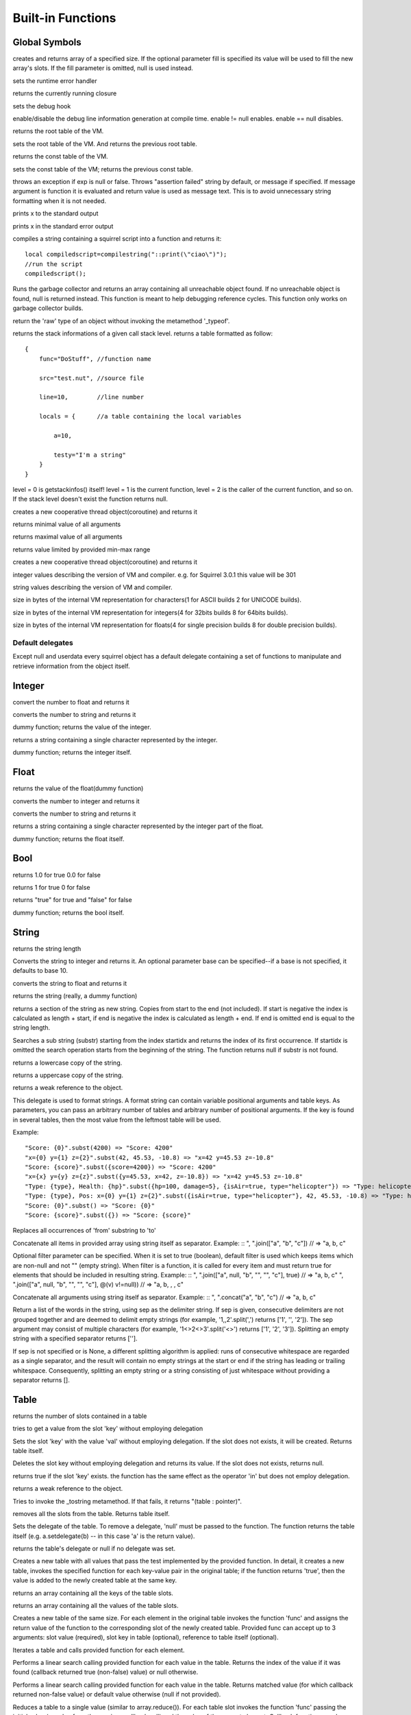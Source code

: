 .. _builtin_functions:


==================
Built-in Functions
==================

.. index::
    single: Built-in Functions
    pair: Global Symbols; Built-in Functions


^^^^^^^^^^^^^^
Global Symbols
^^^^^^^^^^^^^^

.. js:function:: array(size,[fill])

creates and returns array of a specified size. If the optional parameter fill is specified its value will be used to fill the new array's slots. If the fill parameter is omitted, null is used instead.

.. js:function:: seterrorhandler(func)


sets the runtime error handler

.. js:function:: callee()


returns the currently running closure

.. js:function:: setdebughook(hook_func)


sets the debug hook

.. js:function:: enabledebuginfo(enable)

enable/disable the debug line information generation at compile time. enable != null enables. enable == null disables.

.. js:function:: getroottable()

returns the root table of the VM.

.. js:function:: setroottable(table)

sets the root table of the VM. And returns the previous root table.

.. js:function:: getconsttable()

returns the const table of the VM.

.. js:function:: setconsttable(table)

sets the const table of the VM; returns the previous const table.

.. js:function:: assert(exp, [message])

throws an exception if exp is null or false. Throws "assertion failed" string by default, or message if specified.
If message argument is function it is evaluated and return value is used as message text. This is to avoid
unnecessary string formatting when it is not needed.

.. js:function:: print(x)

prints x to the standard output

.. js:function:: error(x)

prints x in the standard error output

.. js:function:: compilestring(string,[buffername])

compiles a string containing a squirrel script into a function and returns it::

    local compiledscript=compilestring("::print(\"ciao\")");
    //run the script
    compiledscript();

.. js:function:: collectgarbage()

    Runs the garbage collector and returns the number of reference cycles found (and deleted). This function only works on garbage collector builds.

.. js:function:: resurrectunreachable()

Runs the garbage collector and returns an array containing all unreachable object found. If no unreachable object is found, null is returned instead. This function is meant to help debugging reference cycles. This function only works on garbage collector builds.

.. js:function:: type(obj)

return the 'raw' type of an object without invoking the metamethod '_typeof'.

.. js:function:: getstackinfos(level)

returns the stack informations of a given call stack level. returns a table formatted as follow: ::

    {
        func="DoStuff", //function name

        src="test.nut", //source file

        line=10,        //line number

        locals = {      //a table containing the local variables

            a=10,

            testy="I'm a string"
        }
    }

level = 0 is getstackinfos() itself! level = 1 is the current function, level = 2 is the caller of the current function, and so on. If the stack level doesn't exist the function returns null.

.. js:function:: newthread(threadfunc)

creates a new cooperative thread object(coroutine) and returns it

.. js:function:: min(x, y, [z], [w], ...)

returns minimal value of all arguments

.. js:function:: max(x, y, [z], [w], ...)

returns maximal value of all arguments

.. js:function:: clamp(x, min_val, max_val)

returns value limited by provided min-max range

creates a new cooperative thread object(coroutine) and returns it

.. js:data:: _versionnumber_

integer values describing the version of VM and compiler. e.g. for Squirrel 3.0.1 this value will be 301

.. js:data:: _version_

string values describing the version of VM and compiler.

.. js:data:: _charsize_

size in bytes of the internal VM representation for characters(1 for ASCII builds 2 for UNICODE builds).

.. js:data:: _intsize_

size in bytes of the internal VM representation for integers(4 for 32bits builds 8 for 64bits builds).

.. js:data:: _floatsize_

size in bytes of the internal VM representation for floats(4 for single precision builds 8 for double precision builds).

-----------------
Default delegates
-----------------

Except null and userdata every squirrel object has a default delegate containing a set of functions to manipulate and retrieve information from the object itself.

^^^^^^^^
Integer
^^^^^^^^

.. js:function:: integer.tofloat()

convert the number to float and returns it


.. js:function:: integer.tostring()

converts the number to string and returns it


.. js:function:: integer.tointeger()

dummy function; returns the value of the integer.


.. js:function:: integer.tochar()

returns a string containing a single character represented by the integer.


.. js:function:: integer.weakref()

dummy function; returns the integer itself.

^^^^^
Float
^^^^^

.. js:function:: float.tofloat()

returns the value of the float(dummy function)


.. js:function:: float.tointeger()

converts the number to integer and returns it


.. js:function:: float.tostring()

converts the number to string and returns it


.. js:function:: float.tochar()

returns a string containing a single character represented by the integer part of the float.


.. js:function:: float.weakref()

dummy function; returns the float itself.

^^^^
Bool
^^^^

.. js:function:: bool.tofloat()

returns 1.0 for true 0.0 for false


.. js:function:: bool.tointeger()

returns 1 for true 0 for false


.. js:function:: bool.tostring()

returns "true" for true and "false" for false


.. js:function:: bool.weakref()

dummy function; returns the bool itself.

^^^^^^
String
^^^^^^

.. js:function:: string.len()

returns the string length


.. js:function:: string.tointeger([base])

Converts the string to integer and returns it. An optional parameter base can be specified--if a base is not specified, it defaults to base 10.


.. js:function:: string.tofloat()

converts the string to float and returns it


.. js:function:: string.tostring()

returns the string (really, a dummy function)


.. js:function:: string.slice(start,[end])

returns a section of the string as new string. Copies from start to the end (not included). If start is negative the index is calculated as length + start, if end is negative the index is calculated as length + end. If end is omitted end is equal to the string length.


.. js:function:: string.indexof(substr,[startidx])

Searches a sub string (substr) starting from the index startidx and returns the index of its first occurrence. If startidx is omitted the search operation starts from the beginning of the string. The function returns null if substr is not found.


.. js:function:: string.tolower()

returns a lowercase copy of the string.


.. js:function:: string.toupper()

returns a uppercase copy of the string.


.. js:function:: string.weakref()

returns a weak reference to the object.

.. js:function:: string.subst(...)

This delegate is used to format strings. A format string can contain variable positional arguments and table keys.
As parameters, you can pass an arbitrary number of tables and arbitrary number of positional arguments. If the key is found in several tables,
then the most value from the leftmost table will be used.

Example: ::

"Score: {0}".subst(4200) => "Score: 4200"
"x={0} y={1} z={2}".subst(42, 45.53, -10.8) => "x=42 y=45.53 z=-10.8"
"Score: {score}".subst({score=4200}) => "Score: 4200"
"x={x} y={y} z={z}".subst({y=45.53, x=42, z=-10.8}) => "x=42 y=45.53 z=-10.8"
"Type: {type}, Health: {hp}".subst({hp=100, damage=5}, {isAir=true, type="helicopter"}) => "Type: helicopter, Health: 100"
"Type: {type}, Pos: x={0} y={1} z={2}".subst({isAir=true, type="helicopter"}, 42, 45.53, -10.8) => "Type: helicopter, Pos: x=42 y=45.53 z=-10.8"
"Score: {0}".subst() => "Score: {0}"
"Score: {score}".subst({}) => "Score: {score}"

.. js:function:: string.replace(from, to)

Replaces all occurrences of 'from' substring to 'to'

.. js:function:: string.join(arr, [filter])

Concatenate all items in provided array using string itself as separator.
Example: ::
", ".join(["a", "b", "c"]) // => "a, b, c"

Optional filter parameter can be specified.
When it is set to true (boolean), default filter is used which keeps items which are non-null and not "" (empty string).
When filter is a function, it is called for every item and must return true for elements that should be included in resulting string.
Example: ::
", ".join(["a", null, "b", "", "", "c"], true) // => "a, b, c"
", ".join(["a", null, "b", "", "", "c"], @(v) v!=null)) // => "a, b, , , c"

.. js:function:: string.concat(...)

Concatenate all arguments using string itself as separator.
Example: ::
", ".concat("a", "b", "c") // => "a, b, c"

.. js:function:: string.split([sep])

Return a list of the words in the string, using sep as the delimiter string.
If sep is given, consecutive delimiters are not grouped together and are deemed to delimit empty strings
(for example, '1,,2'.split(',') returns ['1', '', '2']).
The sep argument may consist of multiple characters (for example, '1<>2<>3'.split('<>') returns ['1', '2', '3']).
Splitting an empty string with a specified separator returns [''].

If sep is not specified or is None, a different splitting algorithm is applied:
runs of consecutive whitespace are regarded as a single separator, and the result will contain no empty strings
at the start or end if the string has leading or trailing whitespace.
Consequently, splitting an empty string or a string consisting of just whitespace without providing a separator returns [].


^^^^^
Table
^^^^^

.. js:function:: table.len()

returns the number of slots contained in a table


.. js:function:: table.rawget(key)

tries to get a value from the slot 'key' without employing delegation


.. js:function:: table.rawset(key,val)

Sets the slot 'key' with the value 'val' without employing delegation. If the slot does not exists, it will be created. Returns table itself.


.. js:function:: table.rawdelete()

Deletes the slot key without employing delegation and returns its value. If the slot does not exists, returns null.


.. js:function:: table.rawin(key)

returns true if the slot 'key' exists. the function has the same effect as the operator 'in' but does not employ delegation.


.. js:function:: table.weakref()

returns a weak reference to the object.


.. js:function:: table.tostring()

Tries to invoke the _tostring metamethod. If that fails, it returns "(table : pointer)".


.. js:function:: table.clear()

removes all the slots from the table. Returns table itself.


.. js:function:: table.setdelegate(table)

Sets the delegate of the table. To remove a delegate, 'null' must be passed to the function. The function returns the table itself (e.g. a.setdelegate(b) -- in this case 'a' is the return value).


.. js:function:: table.getdelegate()

returns the table's delegate or null if no delegate was set.


.. js:function:: table.filter(func(val, [key], [table_ref]))

Creates a new table with all values that pass the test implemented by the provided function. In detail, it creates a new table, invokes the specified function for each key-value pair in the original table; if the function returns 'true', then the value is added to the newly created table at the same key.

.. js:function:: table.keys()

returns an array containing all the keys of the table slots.

.. js:function:: table.values()

returns an array containing all the values of the table slots.


.. js:function:: table.map(func(slot_value, [slot_key], [table_ref]))

Creates a new table of the same size. For each element in the original table invokes the function 'func' and assigns the return value of the function to the corresponding slot of the newly created table.
Provided func can accept up to 3 arguments: slot value (required), slot key in table (optional), reference to table itself (optional).

.. js:function:: table.each(func(slot_value, [slot_key], [table_ref]))

Iterates a table and calls provided function for each element.

.. js:function:: table.findindex(func(slot_value, [slot_key], [table_ref]))

Performs a linear search calling provided function for each value in the table.
Returns the index of the value if it was found (callback returned true (non-false) value) or null otherwise.

.. js:function:: table.findvalue(func(slot_value, [slot_key], [table_ref]), [def=null])

Performs a linear search calling provided function for each value in the table.
Returns matched value (for which callback returned non-false value) or default value otherwise (null if not provided).

.. js:function:: table.reduce(func(accumulator, slot_value, [slot_key], [table_ref]), [initializer])

Reduces a table to a single value (similar to array.reduce()).
For each table slot invokes the function 'func' passing the initial value
(or value from the previous callback call) and the value of the current element.
Callback function can also take optional parameters: key in table for current value and reference to table itself.
Iteration order is not determined.

.. js:function:: table.__merge(table_1, [table_2], [table_3], ...)

This delegate is used to create new table from old and given.
Arguments to merge fields from can be tables, classes and instances.

Example: ::

    local foo = {fizz=1}
    local bar = foo.__merge({buzz=2})
    => foo == {fizz=1}; bar={fizz=1, buzz=2}


.. js:function:: table.__update(table_1, [table_2], [table_3], ...)

This delegate is used to update new table with values from given ones.
In other words it mutates table with data from provided tables.

Example: ::

    local foo = {fizz=1}
    local bar = foo.__update({buzz=2})
    => foo == {fizz=1, bazz=2}; bar={fizz=1, buzz=2}


^^^^^^
Array
^^^^^^

.. js:function:: array.len()

returns the length of the array


.. js:function:: array.append(val, [val_2], [val_3], ...)

sequentially appends the values of arguments 'val' to the end of the array. Returns array itself.


.. js:function:: array.push(val, [val_2], [val_3], ...)

alias for array.append()


.. js:function:: array.extend(array)

Extends the array by appending all the items in the given array. Returns array itself.


.. js:function:: array.pop()

removes a value from the back of the array and returns it.


.. js:function:: array.top()

returns the value of the array with the higher index


.. js:function:: array.insert(idx,val)

inserts the value 'val' at the position 'idx' in the array. Returns array itself.


.. js:function:: array.remove(idx)

removes the value at the position 'idx' in the array and returns its value.


.. js:function:: array.resize(size,[fill])

Resizes the array. If the optional parameter 'fill' is specified, its value will be used to fill the new array's slots when the size specified is bigger than the previous size. If the fill parameter is omitted, null is used instead. Returns array itself.


.. js:function:: array.sort([compare_func])

Sorts the array in-place. A custom compare function can be optionally passed. The function prototype as to be the following.::

    function custom_compare(a,b)
    {
        if(a>b) return 1
        else if(a<b) return -1
        return 0;
    }

a more compact version of a custom compare can be written using a lambda expression and the operator <=> ::

    arr.sort(@(a,b) a <=> b);

Returns array itself.

.. js:function:: array.reverse()

reverse the elements of the array in place. Returns array itself.


.. js:function:: array.slice(start,[end])

Returns a section of the array as new array. Copies from start to the end (not included). If start is negative the index is calculated as length + start, if end is negative the index is calculated as length + end. If end is omitted end is equal to the array length.


.. js:function:: array.weakref()

returns a weak reference to the object.


.. js:function:: array.tostring()

returns the string "(array : pointer)".


.. js:function:: array.clear()

removes all the items from the array


.. js:function:: array.map(func(item_value, [item_index], [array_ref]))

Creates a new array of the same size. For each element in the original array invokes the function 'func' and assigns the return value of the function to the corresponding element of the newly created array.
Provided func can accept up to 3 arguments: array item value (required), array item index (optional), reference to array itself (optional).


.. js:function:: array.apply(func([item_value, [item_index], [array_ref]))

for each element in the array invokes the function 'func' and replace the original value of the element with the return value of the function.

.. js:function:: array.each(func(item_value, [item_index], [array_ref]))

Iterates an array and calls provided function for each element.

.. js:function:: array.reduce(func(prevval,curval,[index],[array_ref]), [initializer])

Reduces an array to a single value. For each element in the array invokes the function 'func' passing
the initial value (or value from the previous callback call) and the value of the current element.
Callback can optionally accept index of current value and reference to array itself.
The return value of the function is then used as 'prevval' for the next element.
If the optional initializer is present, it is placed before the items of the array in the calculation,
and serves as a default when the sequence is empty.
If initializer is not given then for sequence contains only one item, reduce() returns the first item,
and for empty sequence returns null.

Given an sequence with 2 or more elements (including initializer) calls the function with the first two elements as the parameters,
gets that result, then calls the function with that result and the third element, gets that result,
calls the function with that result and the fourth parameter and so on until all element have been processed.
Finally, returns the return value of the last invocation of func.


.. js:function:: array.filter(func(val, [index], [array_ref]))

Creates a new array with all elements that pass the test implemented by the provided function. In detail, it creates a new array, for each element in the original array invokes the specified function passing the index of the element and it's value; if the function returns 'true', then the value of the corresponding element is added on the newly created array.

.. js:function:: array.filter_inplace(func(val, [index], [array_ref]))

Similar to array.filter(), but modifies given array instead of creating new one.
It removes all elements for which provided function returns false.

.. js:function:: array.indexof(value)

Performs a linear search for the value in the array. Returns the index of the value if it was found null otherwise.

.. js:function:: array.findindex(func(item_value, [item_index], [array_ref]))

Performs a linear search calling provided function for each value in the array.
Returns the index of the value if it was found (callback returned true (non-false) value) or null otherwise.

.. js:function:: array.findvalue(func(item_value, [item_index], [array_ref]), [def=null])

Performs a linear search calling provided function for each value in the array.
Returns matched value (for which callback returned non-false value) or default value otherwise (null if not provided).

^^^^^^^^
Function
^^^^^^^^

.. js:function:: function.call(_this,args...)

calls the function with the specified environment object('this') and parameters


.. js:function:: function.pcall(_this,args...)

calls the function with the specified environment object('this') and parameters, this function will not invoke the error callback in case of failure(pcall stays for 'protected call')


.. js:function:: function.acall(array_args)

calls the function with the specified environment object('this') and parameters. The function accepts an array containing the parameters that will be passed to the called function.Where array_args has to contain the required 'this' object at the [0] position.


.. js:function:: function.pacall(array_args)

calls the function with the specified environment object('this') and parameters. The function accepts an array containing the parameters that will be passed to the called function.Where array_args has to contain the required 'this' object at the [0] position. This function will not invoke the error callback in case of failure(pacall stays for 'protected array call')


.. js:function:: function.weakref()

returns a weak reference to the object.


.. js:function:: function.tostring()

returns the string "(closure : pointer)".


.. js:function:: function.setroot(table)

sets the root table of a closure


.. js:function:: function.getroot()

returns the root table of the closure


.. js:function:: function.bindenv(env)

clones the function(aka closure) and bind the environment object to it(table,class or instance). the this parameter of the newly create function will always be set to env. Note that the created function holds a weak reference to its environment object so cannot be used to control its lifetime.


.. js:function:: function.getfuncinfos()

returns a table containing informations about the function, like parameters, name and source name; ::

    //the data is returned as a table is in form
    //pure squirrel function
    {
      native = false
      name = "zefuncname"
      src = "/somthing/something.nut"
      parameters = ["a","b","c"]
      defparams = [1,"def"]
      varargs = 2
    }
    //native C function
    {
      native = true
      name = "zefuncname"
      paramscheck = 2
      typecheck = [83886082,83886384] //this is the typemask (see C defines OT_INTEGER,OT_FLOAT etc...)
    }



^^^^^
Class
^^^^^

.. js:function:: class.instance()

returns a new instance of the class. this function does not invoke the instance constructor. The constructor must be explicitly called (eg. class_inst.constructor(class_inst) ).


.. js:function:: class.rawin(key)

returns true if the slot 'key' exists. the function has the same effect as the operator 'in' but does not employ delegation.


.. js:function:: class.weakref()

returns a weak reference to the object.


.. js:function:: class.tostring()

returns the string "(class : pointer)".


.. js:function:: class.rawget(key)

tries to get a value from the slot 'key' without employing delegation


.. js:function:: class.rawset(key,val)

sets the slot 'key' with the value 'val' without employing delegation. If the slot does not exists, it will be created.


.. js:function:: class.newmember(key,val,[bstatic])

sets/adds the slot 'key' with the value 'val' and if present invokes the _newmember metamethod. If bstatic is true the slot will be added as static. If the slot does not exists , it will be created.


.. js:function:: class.rawnewmember(key,val,[bstatic])

sets/adds the slot 'key' with the value 'val'. If bstatic is true the slot will be added as static. If the slot does not exist, it will be created. It doesn't invoke any metamethod.

.. js:function:: class.getfuncinfos()

If class has _call() metamethod, get info about it (see function.getfuncinfos() for details).

.. js:function:: class.__merge(table_or_class_1, [table_or_class_2], [table_or_class_3], ...)

This delegate is used to create new class from old and given.
Arguments to merge fields from can be tables, classes and instances.

.. js:function:: class.__update(table_1, [table_2], [table_3], ...)

This delegate is used to update new table with values from given ones.
In other words it mutates table with data from provided tables.

^^^^^^^^^^^^^^
Class Instance
^^^^^^^^^^^^^^

.. js:function:: instance.getclass()

returns the class that created the instance.


.. js:function:: instance.rawin(key)

    :param key: ze key

returns true if the slot 'key' exists. the function has the same effect as the operator 'in' but does not employ delegation.


.. js:function:: instance.weakref()

returns a weak reference to the object.


.. js:function:: instance.tostring()

tries to invoke the _tostring metamethod, if failed. returns "(instance : pointer)".


.. js:function:: instance.rawget(key)

tries to get a value from the slot 'key' without employing delegation


.. js:function:: instance.rawset(key,val)

sets the slot 'key' with the value 'val' without employing delegation. If the slot does not exists, it will be created.

.. js:function:: instance.getfuncinfos()

If instance has _call() metamethod, get info about it (see function.getfuncinfos() for details).

^^^^^^^^^^^^^^
Generator
^^^^^^^^^^^^^^


.. js:function:: generator.getstatus()

returns the status of the generator as string : "running", "dead" or "suspended".


.. js:function:: generator.weakref()

returns a weak reference to the object.


.. js:function:: generator.tostring()

returns the string "(generator : pointer)".

^^^^^^^^^^^^^^
Thread
^^^^^^^^^^^^^^

.. js:function:: thread.call(...)

starts the thread with the specified parameters


.. js:function:: thread.wakeup([wakeupval])

wakes up a suspended thread, accepts a optional parameter that will be used as return value for the function that suspended the thread(usually suspend())


.. js:function:: thread.wakeupthrow(objtothrow,[propagateerror = true])

wakes up a suspended thread, throwing an exception in the awaken thread, throwing the object 'objtothrow'.


.. js:function:: thread.getstatus()

returns the status of the thread ("idle","running","suspended")


.. js:function:: thread.weakref()

returns a weak reference to the object.


.. js:function:: thread.tostring()

returns the string "(thread : pointer)".


.. js:function:: thread.getstackinfos(stacklevel)

returns the stack frame informations at the given stack level (0 is the current function 1 is the caller and so on).

^^^^^^^^^^^^^^
Weak Reference
^^^^^^^^^^^^^^

.. js:function:: weakreference.ref()

returns the object that the weak reference is pointing at; null if the object that was point at was destroyed.


.. js:function:: weakreference.weakref()

returns a weak reference to the object.


.. js:function:: weakreference.tostring()

returns the string "(weakref : pointer)".

^^^^^^^^^^^^^^
Userdata
^^^^^^^^^^^^^^

.. js:function:: userdata.getfuncinfos()

If userdata has _call() metamethod in delegate, get info about it (see function.getfuncinfos() for details).
